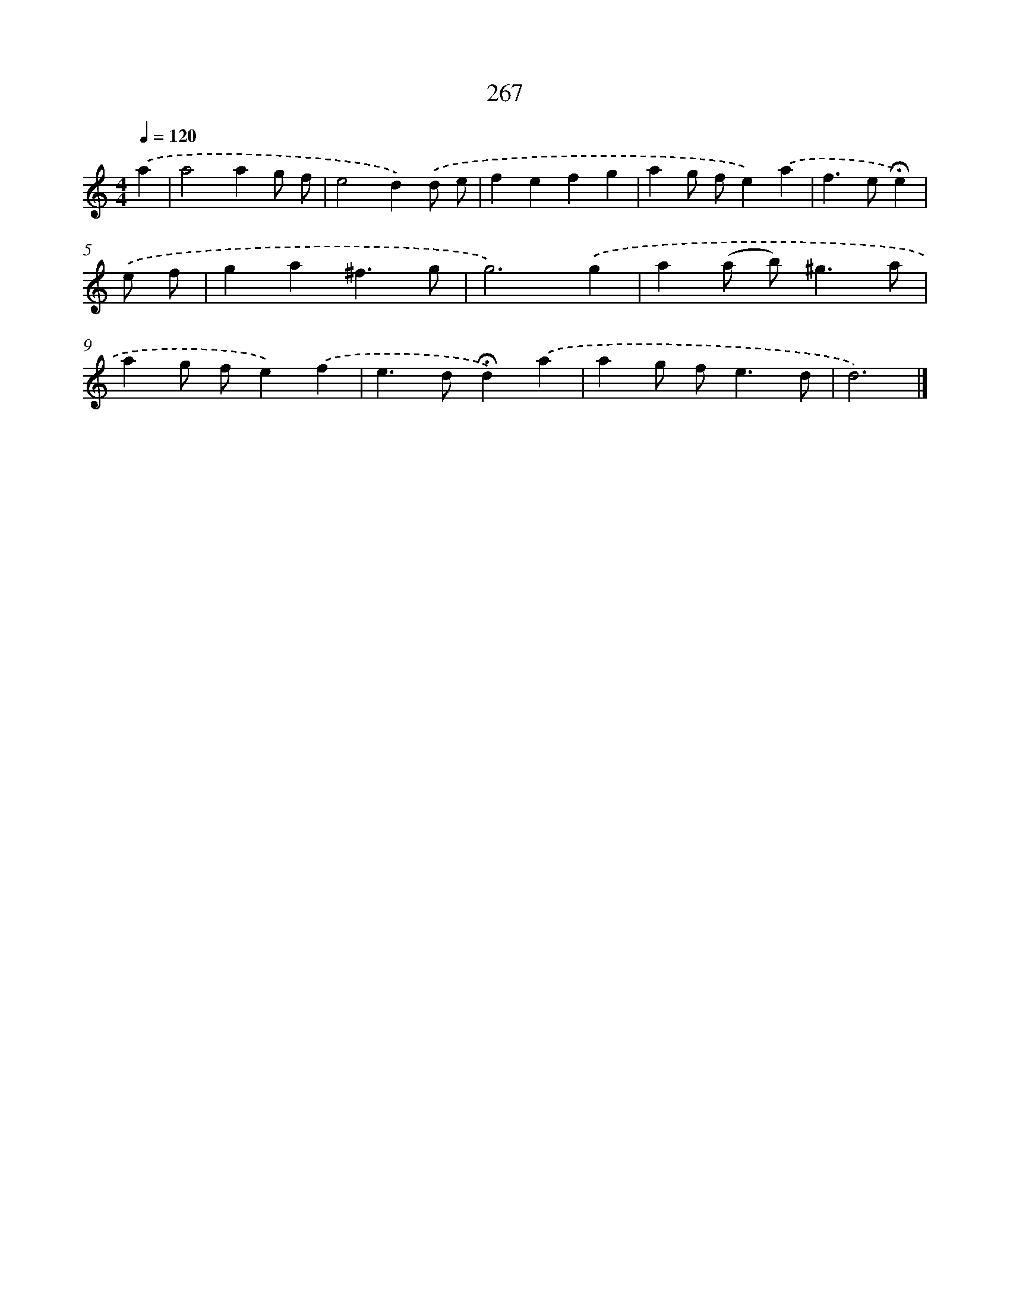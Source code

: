X: 7952
T: 267
%%abc-version 2.0
%%abcx-abcm2ps-target-version 5.9.1 (29 Sep 2008)
%%abc-creator hum2abc beta
%%abcx-conversion-date 2018/11/01 14:36:42
%%humdrum-veritas 3309956730
%%humdrum-veritas-data 4204536687
%%continueall 1
%%barnumbers 0
L: 1/4
M: 4/4
Q: 1/4=120
K: C clef=treble
.('a [I:setbarnb 1]|
a2ag/ f/ |
e2d).('d/ e/ |
fefg |
ag/ f/e).('a |
f>e!fermata!e) |
.('e/ f/ [I:setbarnb 6]|
ga^f3/g/ |
g3).('g |
a(a/ b<)^ga/ |
ag/ f/e).('f |
e>d!fermata!d).('a |
ag/ f<ed/ |
d3) |]
